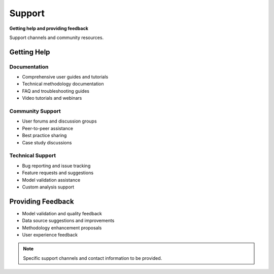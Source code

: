 =======
Support
=======

**Getting help and providing feedback**

Support channels and community resources.

Getting Help
============

Documentation
-------------
- Comprehensive user guides and tutorials
- Technical methodology documentation
- FAQ and troubleshooting guides
- Video tutorials and webinars

Community Support
-----------------
- User forums and discussion groups
- Peer-to-peer assistance
- Best practice sharing
- Case study discussions

Technical Support
-----------------
- Bug reporting and issue tracking
- Feature requests and suggestions
- Model validation assistance
- Custom analysis support

Providing Feedback
==================

- Model validation and quality feedback
- Data source suggestions and improvements
- Methodology enhancement proposals
- User experience feedback

.. note::
   Specific support channels and contact information to be provided.
